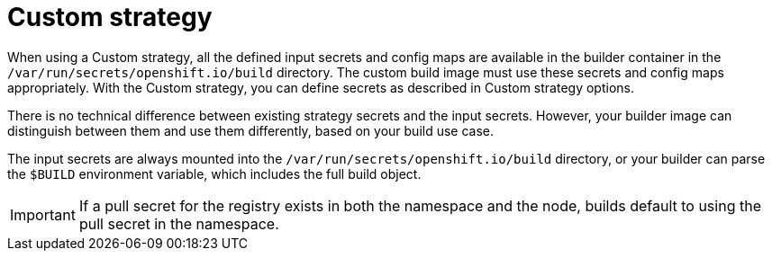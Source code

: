 // Module included in the following assemblies:
//
// * cicd/builds/creating-build-inputs.adoc

[id="builds-custom-strategy_{context}"]
= Custom strategy

When using a Custom strategy, all the defined input secrets and config maps are available in the builder container in the `/var/run/secrets/openshift.io/build` directory. The custom build image must use these secrets and config maps appropriately. With the Custom strategy, you can define secrets as described in Custom strategy options.

There is no technical difference between existing strategy secrets and the input secrets. However, your builder image can distinguish between them and use them differently, based on your build use case.

The input secrets are always mounted into the `/var/run/secrets/openshift.io/build` directory, or your builder can parse the `$BUILD` environment variable, which includes the full build object.

[IMPORTANT]
====
If a pull secret for the registry exists in both the namespace and the node, builds default to using the pull secret in the namespace.
====
